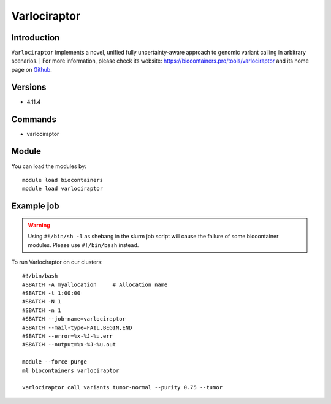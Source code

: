 .. _backbone-label:

Varlociraptor
==============================

Introduction
~~~~~~~~
``Varlociraptor`` implements a novel, unified fully uncertainty-aware approach to genomic variant calling in arbitrary scenarios. | For more information, please check its website: https://biocontainers.pro/tools/varlociraptor and its home page on `Github`_.

Versions
~~~~~~~~
- 4.11.4

Commands
~~~~~~~
- varlociraptor

Module
~~~~~~~~
You can load the modules by::
    
    module load biocontainers
    module load varlociraptor

Example job
~~~~~
.. warning::
    Using ``#!/bin/sh -l`` as shebang in the slurm job script will cause the failure of some biocontainer modules. Please use ``#!/bin/bash`` instead.

To run Varlociraptor on our clusters::

    #!/bin/bash
    #SBATCH -A myallocation     # Allocation name 
    #SBATCH -t 1:00:00
    #SBATCH -N 1
    #SBATCH -n 1
    #SBATCH --job-name=varlociraptor
    #SBATCH --mail-type=FAIL,BEGIN,END
    #SBATCH --error=%x-%J-%u.err
    #SBATCH --output=%x-%J-%u.out

    module --force purge
    ml biocontainers varlociraptor

    varlociraptor call variants tumor-normal --purity 0.75 --tumor
.. _Github: https://github.com/varlociraptor/varlociraptor
